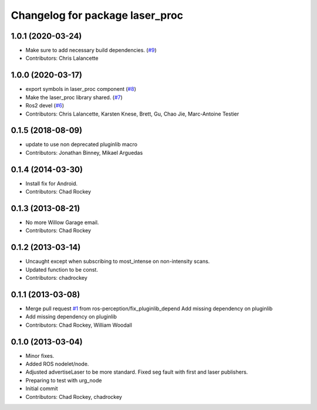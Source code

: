 ^^^^^^^^^^^^^^^^^^^^^^^^^^^^^^^^
Changelog for package laser_proc
^^^^^^^^^^^^^^^^^^^^^^^^^^^^^^^^

1.0.1 (2020-03-24)
------------------
* Make sure to add necessary build dependencies. (`#9 <https://github.com/ros-perception/laser_proc/issues/9>`_)
* Contributors: Chris Lalancette

1.0.0 (2020-03-17)
------------------
* export symbols in laser_proc component (`#8 <https://github.com/ros-perception/laser_proc/issues/8>`_)
* Make the laser_proc library shared. (`#7 <https://github.com/ros-perception/laser_proc/issues/7>`_)
* Ros2 devel (`#6 <https://github.com/ros-perception/laser_proc/issues/6>`_)
* Contributors: Chris Lalancette, Karsten Knese, Brett, Gu, Chao Jie, Marc-Antoine Testier

0.1.5 (2018-08-09)
------------------
* update to use non deprecated pluginlib macro
* Contributors: Jonathan Binney, Mikael Arguedas

0.1.4 (2014-03-30)
------------------
* Install fix for Android.
* Contributors: Chad Rockey

0.1.3 (2013-08-21)
------------------
* No more Willow Garage email.
* Contributors: Chad Rockey

0.1.2 (2013-03-14)
------------------
* Uncaught except when subscribing to most_intense on non-intensity scans.
* Updated function to be const.
* Contributors: chadrockey

0.1.1 (2013-03-08)
------------------
* Merge pull request `#1 <https://github.com/ros-perception/laser_proc/issues/1>`_ from ros-perception/fix_pluginlib_depend
  Add missing dependency on pluginlib
* Add missing dependency on pluginlib
* Contributors: Chad Rockey, William Woodall

0.1.0 (2013-03-04)
------------------
* Minor fixes.
* Added ROS nodelet/node.
* Adjusted advertiseLaser to be more standard.  Fixed seg fault with first and laser publishers.
* Preparing to test with urg_node
* Initial commit
* Contributors: Chad Rockey, chadrockey
